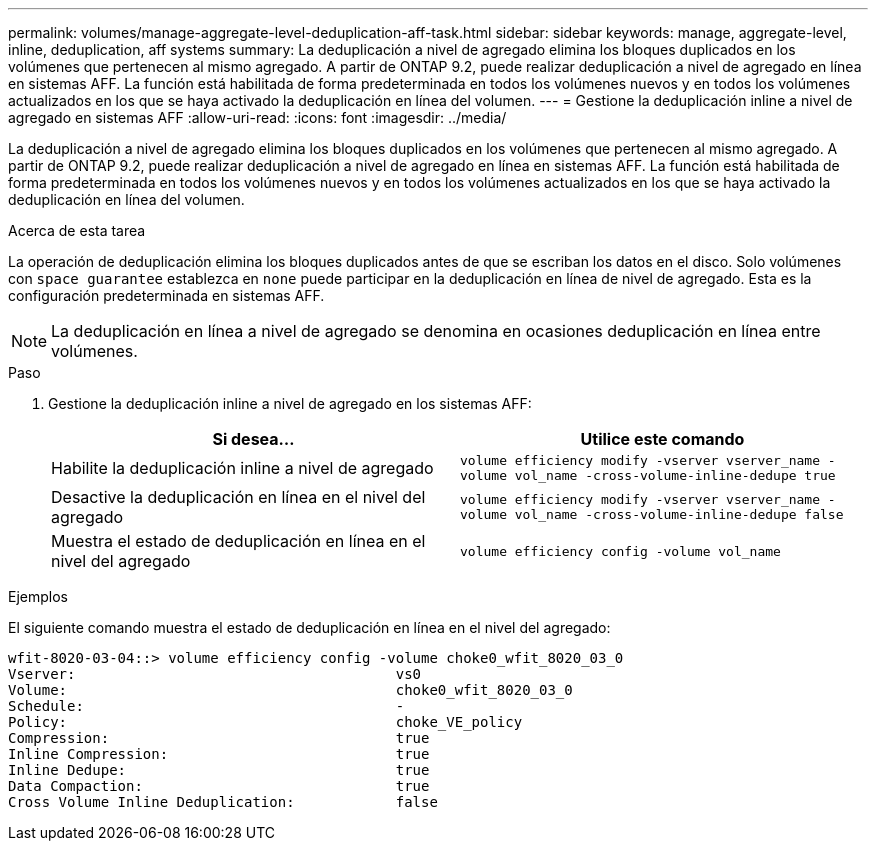 ---
permalink: volumes/manage-aggregate-level-deduplication-aff-task.html 
sidebar: sidebar 
keywords: manage, aggregate-level, inline, deduplication, aff systems 
summary: La deduplicación a nivel de agregado elimina los bloques duplicados en los volúmenes que pertenecen al mismo agregado. A partir de ONTAP 9.2, puede realizar deduplicación a nivel de agregado en línea en sistemas AFF. La función está habilitada de forma predeterminada en todos los volúmenes nuevos y en todos los volúmenes actualizados en los que se haya activado la deduplicación en línea del volumen. 
---
= Gestione la deduplicación inline a nivel de agregado en sistemas AFF
:allow-uri-read: 
:icons: font
:imagesdir: ../media/


[role="lead"]
La deduplicación a nivel de agregado elimina los bloques duplicados en los volúmenes que pertenecen al mismo agregado. A partir de ONTAP 9.2, puede realizar deduplicación a nivel de agregado en línea en sistemas AFF. La función está habilitada de forma predeterminada en todos los volúmenes nuevos y en todos los volúmenes actualizados en los que se haya activado la deduplicación en línea del volumen.

.Acerca de esta tarea
La operación de deduplicación elimina los bloques duplicados antes de que se escriban los datos en el disco. Solo volúmenes con `space guarantee` establezca en `none` puede participar en la deduplicación en línea de nivel de agregado. Esta es la configuración predeterminada en sistemas AFF.

[NOTE]
====
La deduplicación en línea a nivel de agregado se denomina en ocasiones deduplicación en línea entre volúmenes.

====
.Paso
. Gestione la deduplicación inline a nivel de agregado en los sistemas AFF:
+
[cols="2*"]
|===
| Si desea... | Utilice este comando 


 a| 
Habilite la deduplicación inline a nivel de agregado
 a| 
`volume efficiency modify -vserver vserver_name -volume vol_name -cross-volume-inline-dedupe true`



 a| 
Desactive la deduplicación en línea en el nivel del agregado
 a| 
`volume efficiency modify -vserver vserver_name -volume vol_name -cross-volume-inline-dedupe false`



 a| 
Muestra el estado de deduplicación en línea en el nivel del agregado
 a| 
`volume efficiency config -volume vol_name`

|===


.Ejemplos
El siguiente comando muestra el estado de deduplicación en línea en el nivel del agregado:

[listing]
----

wfit-8020-03-04::> volume efficiency config -volume choke0_wfit_8020_03_0
Vserver:                                      vs0
Volume:                                       choke0_wfit_8020_03_0
Schedule:                                     -
Policy:                                       choke_VE_policy
Compression:                                  true
Inline Compression:                           true
Inline Dedupe:                                true
Data Compaction:                              true
Cross Volume Inline Deduplication:            false
----